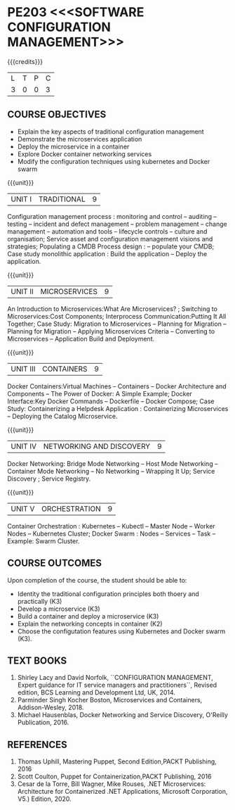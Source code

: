 * PE203 <<<SOFTWARE CONFIGURATION MANAGEMENT>>>
:properties:
:author: Dr. K. Vallidevi and Dr. A. Chamundeswari
:date: 14-03-2021 17-3-2021 29-3-2021
:end:

#+startup: showall

{{{credits}}}
| L | T | P | C |
| 3 | 0 | 0 | 3 |

** R2021 CHANGES :noexport:
1. A new syllabus

** CO PO MAPPING :noexport:
|                |    | PO1 | PO2 | PO3 | PO4 | PO5 | PO6 | PO7 | PO8 | PO9 | PO10 | PO11 | PO12 | PSO1 | PSO2 | PSO3 |
|                |    |  K3 |  K4 |  K5 |  K5 |  K6 |   - |   - |   - |   - |    - |    - |    - |   K5 |   K3 |   K6 |
| CO1            | K2 |   2 |   2 |   2 |   1 |   0 |   0 |   1 |   0 |   0 |    3 |    0 |    2 |    2 |    1 |    0 |
| CO2            | K3 |   2 |   2 |   3 |   1 |   2 |   0 |   1 |   0 |   1 |    3 |    1 |    1 |    1 |    2 |    0 |
| CO3            | K3 |   2 |   3 |   3 |   1 |   2 |   0 |   1 |   0 |   2 |    1 |    1 |    1 |    3 |    2 |    0 |
| CO4            | K2 |   0 |   3 |   1 |   1 |   0 |   0 |   1 |   0 |   1 |    1 |    0 |    1 |    1 |    0 |    0 |
| CO5            | K3 |   0 |   3 |   1 |   1 |   0 |   0 |   1 |   0 |   1 |    1 |    0 |    1 |    1 |    0 |    0 |
| Score          |    |   6 |  13 |  10 |   5 |   4 |   0 |   5 |   0 |   5 |    9 |    2 |    6 |    8 |    5 |    0 |
| Course Mapping |    |   2 |   3 |   2 |   1 |   1 |   0 |   1 |   0 |   0 |    2 |    1 |    2 |    2 |    1 |    0 |

** COURSE OBJECTIVES
- Explain the key aspects of traditional configuration management
- Demonstrate the microservices application  
- Deploy the microservice in a container 
- Explore Docker container networking services
- Modify the configuration techniques using kubernetes and Docker swarm 

{{{unit}}}
|UNIT I | TRADITIONAL | 9 |
Configuration management process : monitoring and control -- auditing -- testing -- incident and defect management -- problem management -- change management -- automation and tools -- lifecycle controls -- culture and organisation; Service asset and configuration management visions and strategies; Populating a CMDB  Process design : -- populate your CMDB; Case study monolithic application : Build the application -- Deploy the application.

#+begin_comment
...Included from Text book (1), chapter 6,8,10  
...Included from Text book (2) chapter 11
#+end_comment

{{{unit}}}
|UNIT II | MICROSERVICES | 9 |
An Introduction to Microservices:What Are Microservices? ; Switching to Microservices:Cost Components; Interprocess Communication:Putting It All Together; Case Study: Migration to Microservices -- Planning for Migration -- Planning for Migration -- Applying Microservices Criteria -- Converting to Microservices -- Application Build and Deployment.

#+begin_comment
...Included from Text Book 2, chapter 1,2,3,12

#+end_comment
 

{{{unit}}}
|UNIT III | CONTAINERS | 9 |
Docker Containers:Virtual Machines -- Containers -- Docker Architecture and Components -- The Power of Docker: A Simple Example;
Docker Interface:Key Docker Commands -- Dockerfile -- Docker Compose; Case Study: Containerizing a
Helpdesk Application : Containerizing Microservices -- Deploying the Catalog Microservice.

#+begin_comment
...Included from Text Book 2, chapter 5.7.13
#+end_comment
 

{{{unit}}}
|UNIT IV | NETWORKING AND DISCOVERY | 9 |

Docker Networking: Bridge Mode Networking -- Host Mode Networking -- Container Mode Networking -- No Networking -- Wrapping It Up; Service Discovery ;  Service Registry.

#+begin_comment
...Included from Text Book 3, chapter   2, 4
...Included from Text Book 2, chapter  9  
#+end_comment

{{{unit}}}
|UNIT V | ORCHESTRATION  | 9 |
Container Orchestration : Kubernetes -- Kubectl -- Master Node -- Worker Nodes -- Kubernetes Cluster;  Docker Swarm : Nodes -- Services -- Task -- Example: Swarm Cluster.

#+begin_comment
...Included from Text Book 2, chapter 9 
#+end_comment

** COURSE OUTCOMES
Upon completion of the course, the student should be able to:
- Identity the traditional configuration principles both thoery and practically (K3)
- Develop a microservice (K3)
- Build a container and deploy a  microservice (K3)
- Explain the networking concepts in container (K2)
- Choose the configutation features using Kubernetes and Docker swarm (K3).
      
** TEXT BOOKS
1. Shirley Lacy and David Norfolk, ``CONFIGURATION MANAGEMENT, Expert guidance for IT service managers and practitioners``, Revised edition,  BCS Learning and Development Ltd,   UK, 2014.
2. Parminder Singh Kocher Boston, Microservices and Containers, Addison-Wesley, 2018.
3. Michael Hausenblas, Docker Networking and Service Discovery, O'Reilly Publication, 2016.
** REFERENCES
1.  Thomas Uphill, Mastering Puppet, Second Edition,PACKT Publishing, 2016
2.  Scott Coulton, Puppet for Containerization,PACKT Publishing, 2016 
3.  Cesar de la Torre, Bill Wagner, Mike Rouses, .NET Microservices: Architecture for Containerized .NET Applications, Microsoft Corporation, V5.) Edition, 2020. 


